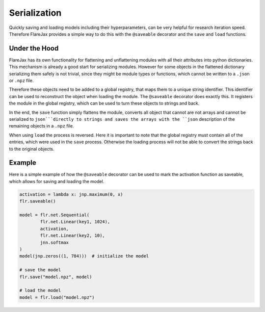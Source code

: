 Serialization
#############

Quickly saving and loading models including their hyperparameters, can be very helpful for research iteration speed.
Therefore FlareJax provides a simple way to do this with the ``@saveable`` decorator and the ``save`` and ``load`` functions.

Under the Hood
==============
FlareJax has its own functionality for flattening and unflattening modules with all their attributes into python dictionaries.
This mechanism is already a good start for serializing modules. However for some objects in the flattened dictionary serializing them safely is not trivial, since they might be module types or functions, which cannot be written to a ``.json`` or ``.npz`` file.

Therefore these objects need to be added to a global registry, that maps them to a unique string identifier. This identifier can be used to reconstruct the object when loading the module.
The ``@saveable`` decorator does exactly this. It registers the module in the global registry, which can be used to turn these objects to strings and back.

In the end, the ``save`` function simply flattens the module, converts all object that cannot are not arrays and cannot be serialized to ``json```directly to strings and saves the arrays with the ``json`` description of the remaining objects in a ``.npz`` file.

When using ``load`` the process is reversed. Here it is important to note that the global registry must contain all of the entries, which were used in the ``save`` process. Otherwise the loading process will not be able to convert the strings back to the original objects.

Example
=======
Here is a simple example of how the ``@saveable`` decorator can be used to mark the activation function as saveable, which allows for saving and loading the model.

.. code-block:: python

	activation = lambda x: jnp.maximum(0, x)
	flr.saveable()
	
	model = flr.net.Sequential(
		flr.net.Linear(key1, 1024),
		activation,
		flr.net.Linear(key2, 10),
		jnn.softmax
	)
	model(jnp.zeros((1, 784)))  # initialize the model

	# save the model
	flr.save("model.npz", model)

	# load the model
	model = flr.load("model.npz")


